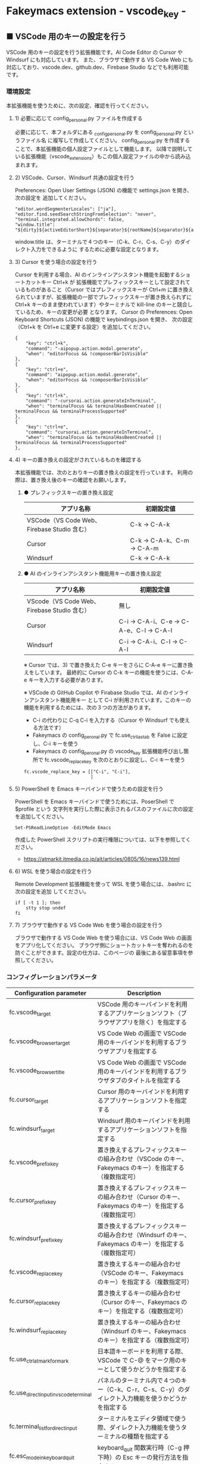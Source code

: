 #+STARTUP: showall indent

* Fakeymacs extension - vscode_key -

** ■ VSCode 用のキーの設定を行う

VSCode 用のキーの設定を行う拡張機能です。AI Code Editor の Cursor や Windsurf にも対応しています。
また、ブラウザで動作する VS Code Web にも対応しており、vscode.dev、github.dev、Firebase Studio
などでも利用可能です。

*** 環境設定

本拡張機能を使うために、次の設定、確認を行ってください。

**** 1) 必要に応じて config_personal.py ファイルを作成する

必要に応じて、本フォルダにある _config_personal.py を config_personal.py というファイル名
に複写して作成してください。
config_personal.py を作成することで、本拡張機能の個人設定ファイルとして機能します。
以降で説明している拡張機能（vscode_extensions）もこの個人設定ファイルの中から読み込まれます。

**** 2) VSCode、Cursor、Windsurf 共通の設定を行う

Preferences: Open User Settings (JSON) の機能で settings.json を開き、 次の設定を
追加してください。

#+BEGIN_EXAMPLE
    "editor.wordSegmenterLocales": ["ja"],
    "editor.find.seedSearchStringFromSelection": "never",
    "terminal.integrated.allowChords": false,
    "window.title": "${dirty}${activeEditorShort}${separator}${rootName}${separator}${appName}${separator}${focusedView}",
#+END_EXAMPLE

window.title は、ターミナルで４つのキー（C-k、C-r、C-s、C-y）のダイレクト入力をできるように
するために必要な設定となります。

**** 3) Cursor を使う場合の設定を行う

Cursor を利用する場合、AI のインラインアシスタント機能を起動するショートカットキー Ctrl+k が
拡張機能でプレフィックスキーとして設定されているものがあること（Cursor ではプレフィックスキーが
Ctrl+m に置き換えられていますが、拡張機能の一部でプレフィックスキーが置き換えられずに Ctrl+k
キーのまま使われています）やターミナルで kill-line のキーと競合しているため、キーの変更が必要
となります。
Cursor の Preferences: Open Keyboard Shortcuts (JSON) の機能で keybindings.json を開き、
次の設定（Ctrl+k を Ctrl+e に変更する設定）を追加してください。

#+BEGIN_EXAMPLE
    {
        "key": "ctrl+k",
        "command": "-aipopup.action.modal.generate",
        "when": "editorFocus && !composerBarIsVisible"
    },
    {
        "key": "ctrl+e",
        "command": "aipopup.action.modal.generate",
        "when": "editorFocus && !composerBarIsVisible"
    },
    {
        "key": "ctrl+k",
        "command": "-cursorai.action.generateInTerminal",
        "when": "terminalFocus && terminalHasBeenCreated || terminalFocus && terminalProcessSupported"
    },
    {
        "key": "ctrl+e",
        "command": "cursorai.action.generateInTerminal",
        "when": "terminalFocus && terminalHasBeenCreated || terminalFocus && terminalProcessSupported"
    },
#+END_EXAMPLE

**** 4) キーの置き換えの設定がされているものを確認する

本拡張機能では、次のとおりキーの置き換えの設定を行っています。
利用の際は、置き換え後のキーの確認をお願いします。

***** ● プレフィックスキーの置き換え設定

|---------------------------------------------+----------------------------|
| アプリ名称                                  | 初期設定値                 |
|---------------------------------------------+----------------------------|
| VSCode（VS Code Web、Firebase Studio 含む） | C-k → C-A-k               |
|---------------------------------------------+----------------------------|
| Cursor                                      | C-k → C-A-k、C-m → C-A-m |
|---------------------------------------------+----------------------------|
| Windsurf                                    | C-k → C-A-k               |
|---------------------------------------------+----------------------------|

***** ● AI のインラインアシスタント機能用キーの置き換え設定

|---------------------------------------------+------------------------------------------|
| アプリ名称                                  | 初期設定値                               |
|---------------------------------------------+------------------------------------------|
| VScode（VS Code Web、Firebase Studio 含む） | 無し                                     |
|---------------------------------------------+------------------------------------------|
| Cursor                                      | C-i → C-A-i、C-e → C-A-e、C-l → C-A-l |
|---------------------------------------------+------------------------------------------|
| Windsurf                                    | C-i → C-A-i、C-l → C-A-l               |
|---------------------------------------------+------------------------------------------|

※ Cursor では、3) で置き換えた C-e キーをさらに C-A-e キーに置き換えをしています。
最終的に Cursor の C-k キーの機能を使うには、C-A-e キーを入力する必要があります。

※ VSCode の GitHub Copilot や Firabase Studio では、AI のインラインアシスタント機能用キー
として C-i が利用されています。このキーの機能を利用するためには、次の３つの方法があります。
 - C-i の代わりに C-q C-i を入力する（Cursor や Windsurf でも使える方法です）
 - Fakeymacs の config_peronal.py で fc.use_ctrl_i_as_tab を False に設定し、C-i キーを使う
 - Fakeymacs の config_peronal.py の vscode_key 拡張機能呼び出し箇所で fc.vscode_replace_key を次のとおりに設定し、C-i キーを使う
 #+BEGIN_EXAMPLE
 fc.vscode_replace_key = [["C-i", "C-i"],
                          ]
 #+END_EXAMPLE

**** 5) PowerShell を Emacs キーバインドで使うための設定を行う

PowerShell を Emacs キーバインドで使うためには、PoserShell で $profile という
文字列を実行した際に表示されるパスのファイルに次の設定を追加してください。

#+BEGIN_EXAMPLE
Set-PSReadLineOption -EditMode Emacs
#+END_EXAMPLE

作成した PowerShell スクリプトの実行権限については、以下を参照してください。

- https://atmarkit.itmedia.co.jp/ait/articles/0805/16/news139.html

**** 6) WSL を使う場合の設定を行う

Remote Development 拡張機能を使って WSL を使う場合には、.bashrc に次の設定を追加
してください。

#+BEGIN_EXAMPLE
if [ -t 1 ]; then
    stty stop undef
fi
#+END_EXAMPLE

**** 7) ブラウザで動作する VS Code Web を使う場合の設定を行う

ブラウザで動作する VS Code Web を使う場合には、VS Code Web の画面をアプリ化してください。
ブラウザ側にショートカットキーを奪われるのを防ぐことができます。設定の仕方は、このページの
最後にある留意事項を参照してください。

*** コンフィグレーションパラメータ

|----------------------------------------+---------------------------------------------------------------------------------------------------------|
| Configuration parameter                | Description                                                                                             |
|----------------------------------------+---------------------------------------------------------------------------------------------------------|
| fc.vscode_target                       | VSCode 用のキーバインドを利用するアプリケーションソフト（ブラウザアプリを除く）を指定する               |
| fc.vscode_browser_target               | VS Code Web の画面で VSCode 用のキーバインドを利用するブラウザアプリを指定する                          |
| fc.vscode_browser_title                | VS Code Web の画面で VSCode 用のキーバインドを利用するブラウザタブのタイトルを指定する                  |
| fc.cursor_target                       | Cursor 用のキーバインドを利用するアプリケーションソフトを指定する                                       |
| fc.windsurf_target                     | Windsurf 用のキーバインドを利用するアプリケーションソフトを指定する                                     |
| fc.vscode_prefix_key                   | 置き換えするプレフィックスキーの組み合わせ（VSCode のキー、Fakeymacs のキー）を指定する（複数指定可）   |
| fc.cursor_prefix_key                   | 置き換えするプレフィックスキーの組み合わせ（Cursor のキー、Fakeymacs のキー）を指定する（複数指定可）   |
| fc.windsurf_prefix_key                 | 置き換えするプレフィックスキーの組み合わせ（Windsurf のキー、Fakeymacs のキー）を指定する（複数指定可） |
| fc.vscode_replace_key                  | 置き換えするキーの組み合わせ（VSCode のキー、Fakeymacs のキー）を指定する（複数指定可）                 |
| fc.cursor_replace_key                  | 置き換えするキーの組み合わせ（Cursor のキー、Fakeymacs のキー）を指定する（複数指定可）                 |
| fc.windsurf_replace_key                | 置き換えするキーの組み合わせ（Windsurf のキー、Fakeymacs のキー）を指定する（複数指定可）               |
| fc.use_ctrl_atmark_for_mark            | 日本語キーボードを利用する際、VSCode で  C-@ をマーク用のキーとして使うかどうかを指定する               |
| fc.use_direct_input_in_vscode_terminal | パネルのターミナル内で４つのキー（C-k、C-r、C-s、C-y）のダイレクト入力機能を使うかどうかを指定する      |
| fc.terminal_list_for_direct_input      | ターミナルをエディタ領域で使う際、ダイレクト入力機能を使うターミナルの種類を指定する                    |
| fc.esc_mode_in_keyboard_quit           | keyboard_quit 関数実行時（C-g 押下時）の Esc キーの発行方法を指定する                                   |
|----------------------------------------+---------------------------------------------------------------------------------------------------------|

※ fc.vscode_browser_target 変数は、ブラウザで VS Code Web の画面にアクセスした際（vscode.dev にアクセス
したとき等）に、VSCode 用のキーバインドを利用できるようにするための設定です。

※ fc.vscode_prefix_key 変数、fc.cursor_prefix_key 変数、fc.windsurf_prefix_key 変数は、
プレフィッスクキーの後に入力するキーが Fakeymacs で置き換えられないようにするために設けた設定です。

※ fc.use_ctrl_atmark_for_mark 変数は、VSCode で C-@ を Toggle Terminal 用のキーとして使えるように
するために設けた設定です。
初期値は False としており、C-@ を Toggle Terminal 用のキーとして使えるようにしています。
True に設定した場合でも Toggle Terminal 用のキーとして C-<半角／全角> が使えます。

※ fc.use_direct_input_in_vscode_terminal 変数は初期値を False（使わない）としており、
仕様を理解した方のみ使う機能としています。fc.use_direct_input_in_vscode_terminal 変数を True に
した際の仕様については、以降の説明を参照してください。
なお、2025/01/21 に実施したエンハンス対応により、VSCode の settings.json に window.title の設定を
行えば、fc.use_direct_input_in_vscode_terminal 変数を True にする必要がなくなりました。window.title
の設定についても以降の説明を参照してください。

※ fc.esc_mode_in_keyboard_quit 変数の設定値には、次のいずれかの値を指定できます。
- 1：C-g を押下した際、常に Esc キーを発行する
- 2：C-g を２回連続して押下した場合に Esc キーを発行する
設定値 2 の利用は、VSCode で Jupyter Notebook を使う場合などを想定しています。
設定値 1 の場合でも、C-A-g キーにより Esc キーを発行しない keyboard_quit を利用できます。

*** VSCode 全般のキーバインド

**** ● VSCode 用プレフィックスキーの置き換え設定

|-------------------------------------+-------------------------------------+----------------------|
| VSCode's prefix key                 | Fakeymacs's prefix key              | Description          |
|-------------------------------------+-------------------------------------+----------------------|
| fc.vscode_prefix_key[n][0] の設定値 | fc.vscode_prefix_key[n][1] の設定値 | 初期値：C-k → C-A-k |
|-------------------------------------+-------------------------------------+----------------------|

**** ● キーの置き換え設定

|--------------------------------------+--------------------------------------+--------------------|
| VSCode's key                         | Fakeymacs's key                      | Description        |
|--------------------------------------+--------------------------------------+--------------------|
| fc.vscode_replace_key[n][0] の設定値 | fc.vscode_replace_key[n][1] の設定値 | 初期値：C-i → C-i |
|--------------------------------------+--------------------------------------+--------------------|

**** ● 「ファイル操作」のキー設定

|-----------+----------------+----------------------+--------------------------------|
| Keybind   | Function       | VSCode Command       | Description                    |
|-----------+----------------+----------------------+--------------------------------|
| Ctl-x C-f | find_file      | File: Open File...   | Fakeymacs 標準機能（参考記載） |
| Ctl-x C-d | find_directory | File: Open Folder... |                                |
| Ctl-x C-r | recentf        | File: Open Recent... |                                |
| Ctl-x C-l | locate         | Go to File...        |                                |
|-----------+----------------+----------------------+--------------------------------|

**** ● 「カーソル移動」のキー設定

|---------+-------------------------------+--------------------------------------------------------+------------------------|
| Keybind | Function                      | VSCode Command                                         | Description            |
|---------+-------------------------------+--------------------------------------------------------+------------------------|
| M-g p   | previous_error                | Go to Previous Problem in Files (Error, Warning, Info) |                        |
| M-g M-p | previous_error                | Go to Previous Problem in Files (Error, Warning, Info) |                        |
| M-g n   | next_error                    | Go to Next Problem in Files (Error, Warning, Info)     |                        |
| M-g M-n | next_error                    | Go to Next Problem in Files (Error, Warning, Info)     |                        |
| Ctl-x ` | next_error                    | Go to Next Problem in Files (Error, Warning, Info)     |                        |
|---------+-------------------------------+--------------------------------------------------------+------------------------|

**** ● 「バッファ / ウィンドウ操作」のキー設定

|-----------+------------------+---------------------------------------------------------+------------------------------------------|
| Keybind   | Function         | VSCode Command                                          | Description                              |
|-----------+------------------+---------------------------------------------------------+------------------------------------------|
| Ctl-x k   | kill_buffer      | View: Close Editor                                      | アプリ版 VSCode であれば、A-k も利用可能 |
| Ctl-x b   | switch_to_buffer | View: Quick Open Privious Recently Used Editor in Group |                                          |
| Ctl-x C-b | list_buffers     | View: Show All Editors By Most Recently Used            |                                          |
|-----------+------------------+---------------------------------------------------------+------------------------------------------|

**** ● 「エディタ操作」のキー設定

|----------------+------------------------------+-------------------------------------------+-------------|
| Keybind        | Function                     | VSCode Command                            | Description |
|----------------+------------------------------+-------------------------------------------+-------------|
| Ctl-x 0        | delete_window                | View: Close All Editors in Group          |             |
| Ctl-x 1        | delete_other_windows         | View: Close Editors in Other Groups       |             |
| Ctl-x 2        | split_window_below           | View: Split Editor Orthogonal             |             |
| Ctl-x 3        | split_window_right           | View: Split Editor                        |             |
| Ctl-x 4        | rotate_layout                | Toggle Vertical/Horizontal Editor Layout  |             |
| Ctl-x o        | other_window                 | View: Navigate Between Editor Groups      |             |
| C-<数字キー>   | switch_focus(<数字キーの値>) | View: Focus Side Bar or n-th Editor Group |             |
| C-A-<数字キー> | switch_focus(<数字キーの値>) | View: Focus Side Bar or n-th Editor Group |             |
|----------------+------------------------------+-------------------------------------------+-------------|

※ C-<数字キー> は、fc.use_ctrl_digit_key_for_digit_argument 変数が False（初期値）の場合に機能します。
True の場合（C-<数字キー> は数引数の指定用として使われる）には、代わりに C-A-<数字キー> が機能する
ようにしています。

**** ● 「矩形選択 / マルチカーソル」のキー設定

|---------+----------------------------+----------------------------------------------+------------------------------------|
| Keybind | Function                   | VSCode Command or Command ID                 | Description                        |
|---------+----------------------------+----------------------------------------------+------------------------------------|
| C-A-p   | mark_previous_line         | cursorColumnSelectUp                         |                                    |
| C-A-n   | mark_next_line             | cursorColumnSelectDown                       |                                    |
| C-A-b   | mark_backward_char         | cursorColumnSelectLeft or cursorLeftSelect   |                                    |
| C-A-f   | mark_forward_char          | cursorColumnSelectRight or cursorRightSelect |                                    |
| C-A-S-b | mark_backward_word         | cursorWordLeftSelect                         |                                    |
| C-A-S-f | mark_forward_word          | cursorWordRightSelect                        |                                    |
| C-A-a   | mark_beginning_of_line     | cursorHomeSelect                             |                                    |
| C-A-e   | mark_end_of_line           | cursorEndSelect                              |                                    |
| C-A-S-e | mark_end_of_line           | cursorEndSelect                              | Cursor 利用時の C-A-e の代替用     |
| C-A-d   | mark_next_like_this        | Add Selection To Next Find Match             |                                    |
| C-A-S-d | mark_all_like_this         | Select All Occurrences of Find Match         |                                    |
| C-A-s   | skip_to_next_like_this     | Move Last Selection To Next Find Match       |                                    |
| C-A-S-s | skip_to_previous_like_this | Move Last Selection To Previous Find Match   | 多くは C-A-u で代用可              |
| C-A-x   | expand_region              | Expand Selection                             |                                    |
| C-A-S-x | shrink_region              | Shrink Selection                             | 多くは C-A-u で代用可              |
| C-A-u   | cursor_undo                | Cursor Undo                                  |                                    |
| C-A-r   | cursor_redo                | Cursor Redo                                  |                                    |
| C-A-g   | keyboard_quit2             | -                                            | Esc キーを発行しない keyboard_quit |
|---------+----------------------------+----------------------------------------------+------------------------------------|

※ Cursor を利用する場合、C-A-e は AI のインラインアシスタント機能を起動するキー（初期値）
となっています。このため、代替用のキーとして C-A-S-e を設定しています。

※ マルチカーソルを維持したまま選択したリージョンを解除するには、Esc キーを発行しない
keyboard_quit（C-A-g）を利用してください。（fc.esc_mode_in_keyboard_quit 変数が 2 の場合は、
連続入力しない C-g を利用することもできます。）

※ 「矩形選択 / マルチカーソル」の機能については、次のページを参考としてください。

- https://www.atmarkit.co.jp/ait/articles/1805/11/news022.html
- https://code.visualstudio.com/docs/editor/codebasics#_column-box-selection
- https://code.visualstudio.com/docs/editor/codebasics#_multiple-selections-multicursor

※ 次の VSCode の Extension をインストールすると、この「矩形選択 / マルチカーソル」の機能が
より有用なものとなります。

- https://marketplace.visualstudio.com/items?itemName=dbankier.vscode-quick-select
- https://marketplace.visualstudio.com/items?itemName=tomoki1207.vscode-input-sequence
- https://marketplace.visualstudio.com/items?itemName=Asuka.insertnumbers

キーバインドの設定は次の拡張機能の中で行っています。

- https://github.com/smzht/fakeymacs/tree/master/fakeymacs_extensions/vscode_extensions

****  ●「ターミナル操作」のキー設定（パネル内ターミナル）

|-------------+-----------------+------------------------------------------+--------------------|
| Keybind     | Function        | VSCode Command                           | Description        |
|-------------+-----------------+------------------------------------------+--------------------|
| C-~ (C-S-`) | create_terminal | Terminal: Create New Terminal            | US Keyboard の場合 |
| C-`         | toggle_terminal | View: Toggle Terminal                    | US Keyboard の場合 |
|-------------+-----------------+------------------------------------------+--------------------|


|-----------------+-----------------+------------------------------------------+---------------------|
| Keybind         | Function        | VSCode Command                           | Description         |
|-----------------+-----------------+------------------------------------------+---------------------|
| C-` (C-S-@)     | create_terminal | Terminal: Create New Terminal            | JIS Keyboard の場合 |
| C-@             | toggle_terminal | View: Toggle Terminal                    | JIS Keyboard の場合 |
| C-S-<半角/全角> | create_terminal | Terminal: Create New Terminal            | JIS Keyboard の場合 |
| C-<半角/全角>   | toggle_terminal | View: Toggle Terminal                    | JIS Keyboard の場合 |
|-----------------+-----------------+------------------------------------------+---------------------|

※ C-@ は、fc.use_ctrl_atmark_for_mark 変数が False の場合に機能します。

※ ターミナルで４つのキー（C-k、C-r、C-s、C-y）のダイレクト入力をできるようにするためには、
VSCode の Preferences: Open User Settings (JSON) の機能で settings.json を開き、
次の設定を追加してください。

#+BEGIN_EXAMPLE
    "window.title": "${dirty}${activeEditorShort}${separator}${rootName}${separator}${appName}${separator}${focusedView}"
#+END_EXAMPLE

※ fc.use_direct_input_in_vscode_terminal 変数を True にすることでも、同様の機能を利用することが
できます。この機能を利用する場合は、上記のいずれかのキーを押下してターミナルに移行するように
してください。
ただし、window.title の設定を行う方法の方がマウスでビューを切り替えられるなどメリットが多いため、
この設定は、window.title が有効に機能しないアプリ（Firebase Studio など）での利用を想定しています。

※ ターミナルで C-k を利用できるようにするには、VSCode の 設定で terminal.integrated.allowChords
を false にする必要があります。

- https://code.visualstudio.com/docs/terminal/advanced

※ bash のターミナルで C-s を利用できるようにするには、bash で stty stop undef の設定をする必要が
あります。この設定をしないでこのキーを押下すると stop から戻れなくなりますのでご注意ください。

※ PowerShell のターミナルで emacs キーバインドを使うためには、次のページを参照してください。

- https://note.com/kokoronopython/n/nbf09b3b5db46

また、作成した PowerShell スクリプトの実行権限については、次のページを参照してください。

- https://atmarkit.itmedia.co.jp/ait/articles/0805/16/news139.html

※ fc.use_direct_input_in_vscode_terminal 変数を True にしている場合、ターミナルから抜けるには
次のキーを利用するようにしてください。先に説明した４つのキーがターミナル外で機能するキーバインド
として認識されるように戻ります。
また、マウスでビューの変更をしたり、ターミナルのシェルを終了してパネルをクロースした場合などに、
現在の場所の認識に齟齬が発生することがあります。
その場合も次のいずれかのキーを押下することにより、Fakeymacs に現在の場所を再認識させるようにして
ください。なお、これらの利用上の制約は、window.title の設定を行う方法の場合には発生しません。

|----------------+------------------------------+-------------------------------------+---------------------|
| Keybind        | Function                     | VSCode Command                      | Description         |
|----------------+------------------------------+-------------------------------------+---------------------|
| C-`            | toggle_terminal              | View: Toggle Terminal               | US Keyboard の場合  |
| C-@            | toggle_terminal              | View: Toggle Terminal               | JIS Keyboard の場合 |
| C-<半角/全角>  | toggle_terminal              | View: Toggle Terminal               | JIS Keyboard の場合 |
|----------------+------------------------------+-------------------------------------+---------------------|
| Ctl-x o        | other_window                 | Navigate Between Editor Groups      |                     |
| C-<数字キー>   | switch_focus(<数字キーの値>) | Focus Side Bar or n-th Editor Group |                     |
| C-A-<数字キー> | switch_focus(<数字キーの値>) | Focus Side Bar or n-th Editor Group |                     |
|----------------+------------------------------+-------------------------------------+---------------------|

****  ●「ターミナル操作」のキー設定（エディタ領域ターミナル）

|-----------------+--------------------------------+----------------------------------------------+---------------------|
| Keybind         | Function                       | VSCode Command                               | Description         |
|-----------------+--------------------------------+----------------------------------------------+---------------------|
| C-A-`           | create_terminal_in_editor_area | Terminal: Create New Terminal in Editor Area | US Keyboard の場合  |
| C-A-@           | create_terminal_in_editor_area | Terminal: Create New Terminal in Editor Area | JIS Keyboard の場合 |
| C-A-<半角/全角> | create_terminal_in_editor_area | Terminal: Create New Terminal in Editor Area | JIS Keyboard の場合 |
|-----------------+--------------------------------+----------------------------------------------+---------------------|

※ エディタ領域にターミナルを開く場合には、上記のキーを利用してください。

※ この機能は、fc.terminal_list_for_direct_input 変数に設定しているターミナルに対し、動作します。

**** ● 「その他」のキー設定

|---------+--------------------------+---------------------+---------------------|
| Keybind | Function                 | VSCode Command      | Description         |
|---------+--------------------------+---------------------+---------------------|
| M-x     | execute_extended_command | Show All Commands   |                     |
| M-;     | comment_dwim             | Toggle Line Comment |                     |
| C-'     | trigger_suggest          | Trigger Suggest     | US Keyboard の場合  |
| C-:     | trigger_suggest          | Trigger Suggest     | JIS Keyboard の場合 |
|---------+--------------------------+---------------------+---------------------|

※ Meta（M-）で Esc を利用したい場合には、fc.use_esc_as_meta 変数を True にしてください。
True にした場合に Esc を入力するには、Esc を二回押下してください。

※ IntelliSense の機能については、次のページを参考としてください。

- https://code.visualstudio.com/docs/editor/intellisense

*** Cursor 専用のキーバインド

Cursor を利用する場合、AI のインラインアシスタント機能を起動するショートカットキー Ctrl+k が
拡張機能でプレフィックスキーとして設定されているものがあること（Cursor ではプレフィックスキーが
Ctrl+m に置き換えられていますが、拡張機能の一部でプレフィックスキーが置き換えられずに Ctrl+k
キーが使われています）やターミナルで kill-line のキーと競合しているため、キーの変更が必要となります。
Cursor の Preferences: Open Keyboard Shortcuts (JSON) の機能で keybindings.json を開き、
次の設定（Ctrl+k を Ctrl+e に変更する設定）を追加してください。
本拡張機能は、Cursor にこの設定が追加されていることを前提に、調整が行われています。

#+BEGIN_EXAMPLE
    {
        "key": "ctrl+k",
        "command": "-aipopup.action.modal.generate",
        "when": "editorFocus && !composerBarIsVisible"
    },
    {
        "key": "ctrl+e",
        "command": "aipopup.action.modal.generate",
        "when": "editorFocus && !composerBarIsVisible"
    },
    {
        "key": "ctrl+k",
        "command": "-cursorai.action.generateInTerminal",
        "when": "terminalFocus && terminalHasBeenCreated || terminalFocus && terminalProcessSupported"
    },
    {
        "key": "ctrl+e",
        "command": "cursorai.action.generateInTerminal",
        "when": "terminalFocus && terminalHasBeenCreated || terminalFocus && terminalProcessSupported"
    },
#+END_EXAMPLE

また、Cursor には VSCode 用のキーマップ keymap_vscode が適用される他に、Cursor 用のキーマップ
keymap_cursor が適用されます。このキーマップでは、次の設定により、キーの置き換えが可能となっています。

**** ● Cursor 用プレフィックスキーの置き換え設定

|-------------------------------------+-------------------------------------+----------------------|
| Cursor's prefix key                 | Fakeymacs's prefix key              | Description          |
|-------------------------------------+-------------------------------------+----------------------|
| fc.cursor_prefix_key[n][0] の設定値 | fc.cursor_prefix_key[n][1] の設定値 | 初期値：C-m → C-A-m |
|-------------------------------------+-------------------------------------+----------------------|

※ Cursor では、VSCode の Ctrl+k キーとは別に、Ctrl+m キーもプレフィックスキーとして利用されます。

**** ● キーの置き換え設定

|--------------------------------------+--------------------------------------+--------------------------------------------------|
| Cursor's key                         | Fakeymacs's key                      | Description                                      |
|--------------------------------------+--------------------------------------+--------------------------------------------------|
| fc.cursor_replace_key[n][0] の設定値 | fc.cursor_replace_key[n][1] の設定値 | 初期値：C-i → C-A-i、C-e → C-A-e、C-l → C-A-l |
|--------------------------------------+--------------------------------------+--------------------------------------------------|

※ Cursor では、AI の機能を追加するために新たなショートカットキーが追加されています。
これらのショートカットキーは Fakeymacs で設定している Emacs キーバインドと重複するものがあるため、
fc.cursor_replace_key 変数の設定により、キーの置き換えができるようにしています。
なお、Fakeymacs では、C-q を前置するか、fc.side_of_ctrl_key で設定した側でない Ctrl キーを使う
方法でも Windows のショートカットキーを入力することが可能です。
このため、本設定は、利用頻度の高いキーの置き換えに使用するのが良いと思われます。

*** Windsurf 専用のキーバインド

Windsurf には VSCode 用のキーマップ keymap_vscode が適用される他に、Windsurf 用のキーマップ
keymap_windsurf が適用されます。このキーマップでは、次の設定により、キーの置き換えが可能となっています。

**** ● Windsurf 用プレフィックスキーの置き換え設定

|---------------------------------------+---------------------------------------+--------------|
| Windsurf's prefix key                 | Fakeymacs's prefix key                | Description  |
|---------------------------------------+---------------------------------------+--------------|
| fc.windsurf_prefix_key[n][0] の設定値 | fc.windsurf_prefix_key[n][1] の設定値 | 初期値：無し |
|---------------------------------------+---------------------------------------+--------------|

**** ● キーの置き換え設定

|----------------------------------------+----------------------------------------+------------------------------------|
| Windsurf's key                         | Fakeymacs's key                        | Description                        |
|----------------------------------------+----------------------------------------+------------------------------------|
| fc.windsurf_replace_key[n][0] の設定値 | fc.windsurf_replace_key[n][1] の設定値 | 初期値：C-i → C-A-i、C-l → C-A-l |
|----------------------------------------+----------------------------------------+------------------------------------|

※ Windsurf では、AI の機能を追加するために新たなショートカットキーが追加されています。
これらのショートカットキーは Fakeymacs で設定している Emacs キーバインドと重複するものがあるため、
fc.windsurf_replace_key 変数の設定により、キーの置き換えができるようにしています。
なお、Fakeymacs では、C-q を前置するか、fc.side_of_ctrl_key で設定した側でない Ctrl キーを使う
方法でも Windows のショートカットキーを入力することが可能です。
このため、本設定は、利用頻度の高いキーの置き換えに使用するのが良いと思われます。

*** 関数（Functions）

**** ■ define_key_v

VSCode 用キーマップにキーを定義する

***** Function

#+BEGIN_EXAMPLE
def define_key_v(keys, command, skip_check=True):
#+END_EXAMPLE

***** Parameters

|---------------+----------------------------------------------------------|
| Parameter     | Description                                              |
|---------------+----------------------------------------------------------|
| keys          | 設定するキー（マルチストロークのキーはスペースで区切る） |
| command       | 実行するコマンド（関数）                                 |
| skip_check    | キー設定のスキップ判定を行うかどうかを指定する           |
|---------------+----------------------------------------------------------|

***** Returns

- 無し

**** ■ vscodeExecuteCommand

VSCode のコマンドを実行する関数を返す

***** Function

#+BEGIN_EXAMPLE
def vscodeExecuteCommand(command, esc=False):
#+END_EXAMPLE

***** Parameters

|-----------+-----------------------------------------------------------------------------------------|
| Parameter | Description                                                                             |
|-----------+-----------------------------------------------------------------------------------------|
| command   | VSCode の Command Palette で実行するコマンドの文字列（短縮形の場合も有り）              |
| esc       | コマンドが実行できない時にコマンドパレットの表示を消すための ESC を入力するかを指定する |
|-----------+-----------------------------------------------------------------------------------------|

***** Returns

- 引数で指定したコマンドを実行する関数

*** 拡張機能（Extensions）

本拡張機能では、さらに以下の拡張機能が利用できます。

|-------------------+---------------------------------------|
| Extension name    | Description                           |
|-------------------+---------------------------------------|
| [[/fakeymacs_extensions/vscode_key/vscode_extensions][vscode_extensions]] | VSCode Extension 用のキーの設定を行う |
|-------------------+---------------------------------------|

*** 留意事項

● fc.side_of_ctrl_key 変数で設定した側でない Ctrl キーを使う、C-q を前置する、fc.vscode_prefix_key
変数や fc.cursor_prefix_key 変数で指定した Fakeymacs 用のプレフィックスキーを使うことで、
VSCode 本来のショートカットキーを入力することもできます。
VSCode のショートカットキーは、次のページで詳しく紹介されています。

- https://qiita.com/12345/items/64f4372fbca041e949d0

● vscodeExecuteCommand 関数内では日本語入力モードの切り替えを行っているのですが、Google
日本語入力を利用して入力モードのポップアップを表示する設定にしている場合、このポップアップが
何度も表示される症状が発生するようです。このため、ポップアップを非表示にする設定にしてご利用
ください。

- https://memotora.com/2014/10/05/google-ime-pop-up-setting/

● ブラウザで vscode.dev を指定した際などに開く VS Code Web の画面では、C-F4 がブラウザ側
でキャッチされ、ブラウザのタブを閉じようとしてしまいます。
このため、VS Code Web 画面で Ctl-x k を実行した場合には、コマンドパレットで View: Close
Editor を実行するようにし、VS Code Web 側の機能が働くようにしています。
M-k は 従来どおり C-F4 を発行するのみの機能としていますので、VS Code Web を利用する場合
には、M-k と Ctl-x k を使い分けるようにしてください。

● ブラウザで vscode.dev を指定した際などに開く VS Code Web の画面では、C-Tab がブラウザ側
でキャッチされ、ブラウザのタブを切り替えてしまいます。
このため、VS Code Web 画面で Ctl-x b を実行した場合には、コマンドパレットで View: Quick
Open Privious Recently Used Editor in Group を実行するようにし、VS Code Web 側の機能が働く
ようにしています。
C-Tab は 従来どおりブラウザで機能しますので、VS Code Web を利用する場合には、C-Tab と
Ctl-x b を使い分けるようにしてください。

● Google Chrome を利用している場合、次のサイトに記載のある方法で VS Code Web の画面の
ショートカットを「ウィンドウで開く」オプション付きで作成すると、先の２つの問題を回避する
ことができます。お試しください。

- https://zenn.dev/kato_k/articles/6301d35b3d8d3c#%E5%B0%8F%E6%8A%80

● Micorosoft Edge を利用している場合、次のサイトに記載のある方法で VS Code Web の画面を
アプリ化すると、先の２つの問題を回避することができます。お試しください。

- https://kiritsume.com/microsoft-edge-install-as-an-app-feature/

● VSCode の検索機能では、検索した後にカーソルを移動して再度検索を行うと、検索する文字列が
移動したカーソルの場所にある単語に置き換えられてしまいます。
この挙動を抑制する方法が、次のページに書かれています。

- https://zenn.dev/rhosoi/scraps/f6f19f0e8fda64
